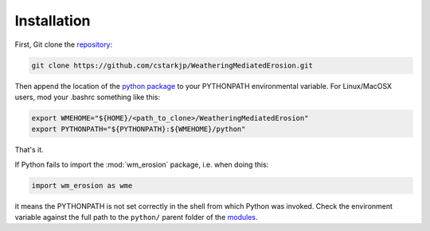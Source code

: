 Installation
============

 .. _repository: https://github.com/cstarkjp/WeatheringMediatedErosion
 .. _python package: 
       https://github.com/cstarkjp/WeatheringMediatedErosion/tree/master/python
 .. _modules: 
       https://github.com/cstarkjp/WeatheringMediatedErosion/tree/master/python/wm_erosion

First, Git clone the `repository`_:

.. code-block:: none
	
		git clone https://github.com/cstarkjp/WeatheringMediatedErosion.git

Then append the location of 	the `python package`_  to your PYTHONPATH environmental 
variable. For Linux/MacOSX users, mod your .bashrc something like this:

.. code-block:: none
	
		export WMEHOME="${HOME}/<path_to_clone>/WeatheringMediatedErosion"
		export PYTHONPATH="${PYTHONPATH}:${WMEHOME}/python"

That's it.  

If Python fails to import the :mod:`wm_erosion` package, i.e. when doing this:

.. code-block:: python
	
		import wm_erosion as wme
		
it means the PYTHONPATH is not set correctly in the shell from which Python was invoked.
Check the environment variable against the full path to the ``python/`` parent folder of 
the `modules`_.

